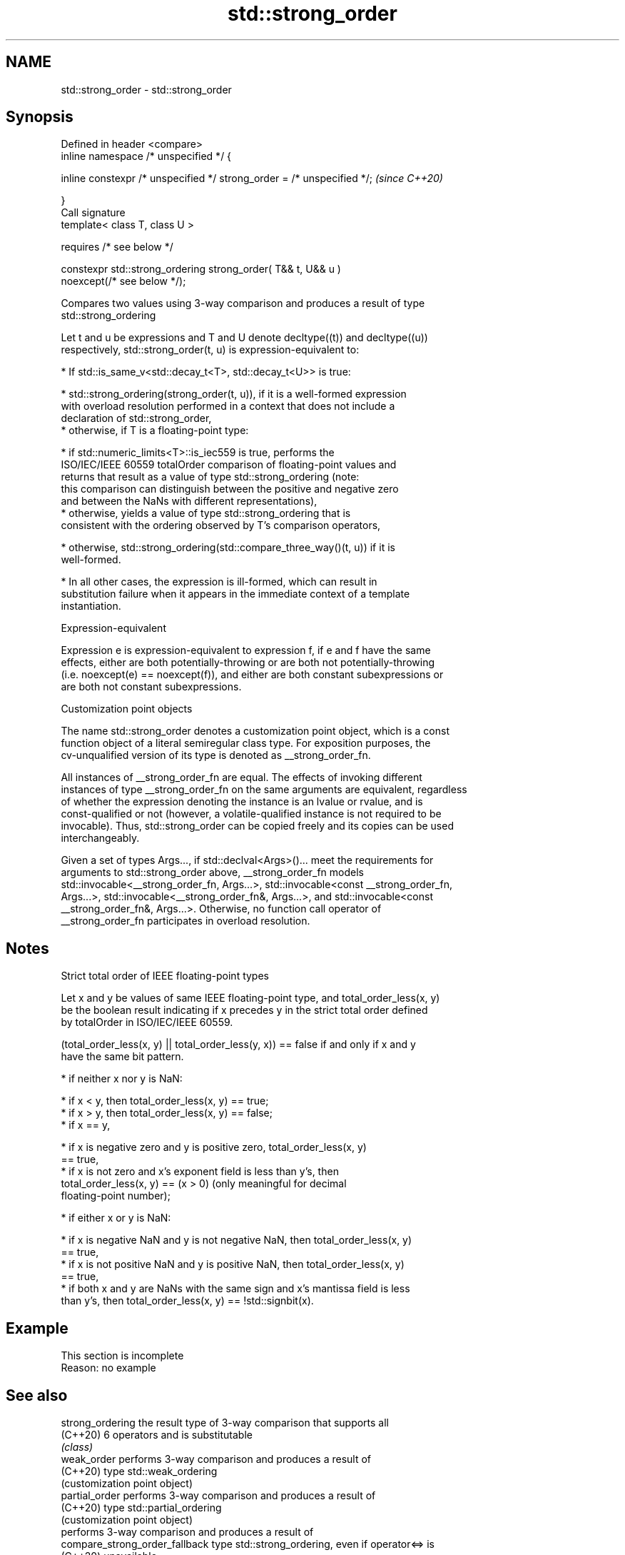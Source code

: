 .TH std::strong_order 3 "2022.03.29" "http://cppreference.com" "C++ Standard Libary"
.SH NAME
std::strong_order \- std::strong_order

.SH Synopsis
   Defined in header <compare>
   inline namespace /* unspecified */ {

   inline constexpr /* unspecified */ strong_order = /* unspecified */;   \fI(since C++20)\fP

   }
   Call signature
   template< class T, class U >

   requires /* see below */

   constexpr std::strong_ordering strong_order( T&& t, U&& u )
   noexcept(/* see below */);

   Compares two values using 3-way comparison and produces a result of type
   std::strong_ordering

   Let t and u be expressions and T and U denote decltype((t)) and decltype((u))
   respectively, std::strong_order(t, u) is expression-equivalent to:

     * If std::is_same_v<std::decay_t<T>, std::decay_t<U>> is true:

          * std::strong_ordering(strong_order(t, u)), if it is a well-formed expression
            with overload resolution performed in a context that does not include a
            declaration of std::strong_order,
          * otherwise, if T is a floating-point type:

               * if std::numeric_limits<T>::is_iec559 is true, performs the
                 ISO/IEC/IEEE 60559 totalOrder comparison of floating-point values and
                 returns that result as a value of type std::strong_ordering (note:
                 this comparison can distinguish between the positive and negative zero
                 and between the NaNs with different representations),
               * otherwise, yields a value of type std::strong_ordering that is
                 consistent with the ordering observed by T's comparison operators,

          * otherwise, std::strong_ordering(std::compare_three_way()(t, u)) if it is
            well-formed.

     * In all other cases, the expression is ill-formed, which can result in
       substitution failure when it appears in the immediate context of a template
       instantiation.

  Expression-equivalent

   Expression e is expression-equivalent to expression f, if e and f have the same
   effects, either are both potentially-throwing or are both not potentially-throwing
   (i.e. noexcept(e) == noexcept(f)), and either are both constant subexpressions or
   are both not constant subexpressions.

  Customization point objects

   The name std::strong_order denotes a customization point object, which is a const
   function object of a literal semiregular class type. For exposition purposes, the
   cv-unqualified version of its type is denoted as __strong_order_fn.

   All instances of __strong_order_fn are equal. The effects of invoking different
   instances of type __strong_order_fn on the same arguments are equivalent, regardless
   of whether the expression denoting the instance is an lvalue or rvalue, and is
   const-qualified or not (however, a volatile-qualified instance is not required to be
   invocable). Thus, std::strong_order can be copied freely and its copies can be used
   interchangeably.

   Given a set of types Args..., if std::declval<Args>()... meet the requirements for
   arguments to std::strong_order above, __strong_order_fn models
   std::invocable<__strong_order_fn, Args...>, std::invocable<const __strong_order_fn,
   Args...>, std::invocable<__strong_order_fn&, Args...>, and std::invocable<const
   __strong_order_fn&, Args...>. Otherwise, no function call operator of
   __strong_order_fn participates in overload resolution.

.SH Notes

    Strict total order of IEEE floating-point types

   Let x and y be values of same IEEE floating-point type, and total_order_less(x, y)
   be the boolean result indicating if x precedes y in the strict total order defined
   by totalOrder in ISO/IEC/IEEE 60559.

   (total_order_less(x, y) || total_order_less(y, x)) == false if and only if x and y
   have the same bit pattern.

     * if neither x nor y is NaN:

          * if x < y, then total_order_less(x, y) == true;
          * if x > y, then total_order_less(x, y) == false;
          * if x == y,

               * if x is negative zero and y is positive zero, total_order_less(x, y)
                 == true,
               * if x is not zero and x's exponent field is less than y's, then
                 total_order_less(x, y) == (x > 0) (only meaningful for decimal
                 floating-point number);

     * if either x or y is NaN:

          * if x is negative NaN and y is not negative NaN, then total_order_less(x, y)
            == true,
          * if x is not positive NaN and y is positive NaN, then total_order_less(x, y)
            == true,
          * if both x and y are NaNs with the same sign and x's mantissa field is less
            than y's, then total_order_less(x, y) == !std::signbit(x).

.SH Example

    This section is incomplete
    Reason: no example

.SH See also

   strong_ordering               the result type of 3-way comparison that supports all
   (C++20)                       6 operators and is substitutable
                                 \fI(class)\fP
   weak_order                    performs 3-way comparison and produces a result of
   (C++20)                       type std::weak_ordering
                                 (customization point object)
   partial_order                 performs 3-way comparison and produces a result of
   (C++20)                       type std::partial_ordering
                                 (customization point object)
                                 performs 3-way comparison and produces a result of
   compare_strong_order_fallback type std::strong_ordering, even if operator<=> is
   (C++20)                       unavailable
                                 (customization point object)
